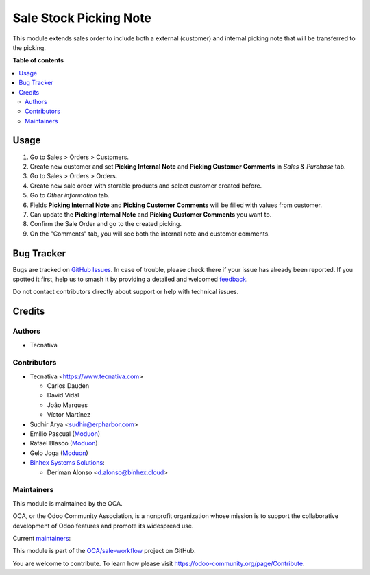 =======================
Sale Stock Picking Note
=======================

.. 
   !!!!!!!!!!!!!!!!!!!!!!!!!!!!!!!!!!!!!!!!!!!!!!!!!!!!
   !! This file is generated by oca-gen-addon-readme !!
   !! changes will be overwritten.                   !!
   !!!!!!!!!!!!!!!!!!!!!!!!!!!!!!!!!!!!!!!!!!!!!!!!!!!!
   !! source digest: sha256:88099dba22b5450ea56aa617a24b053b082393690c6bacb3016e1c7983b89120
   !!!!!!!!!!!!!!!!!!!!!!!!!!!!!!!!!!!!!!!!!!!!!!!!!!!!

.. |badge1| image:: https://img.shields.io/badge/maturity-Beta-yellow.png
    :target: https://odoo-community.org/page/development-status
    :alt: Beta
.. |badge2| image:: https://img.shields.io/badge/licence-AGPL--3-blue.png
    :target: http://www.gnu.org/licenses/agpl-3.0-standalone.html
    :alt: License: AGPL-3
.. |badge3| image:: https://img.shields.io/badge/github-OCA%2Fsale--workflow-lightgray.png?logo=github
    :target: https://github.com/OCA/sale-workflow/tree/17.0/sale_stock_picking_note
    :alt: OCA/sale-workflow
.. |badge4| image:: https://img.shields.io/badge/weblate-Translate%20me-F47D42.png
    :target: https://translation.odoo-community.org/projects/sale-workflow-17-0/sale-workflow-17-0-sale_stock_picking_note
    :alt: Translate me on Weblate
.. |badge5| image:: https://img.shields.io/badge/runboat-Try%20me-875A7B.png
    :target: https://runboat.odoo-community.org/builds?repo=OCA/sale-workflow&target_branch=17.0
    :alt: Try me on Runboat

|badge1| |badge2| |badge3| |badge4| |badge5|

This module extends sales order to include both a external (customer)
and internal picking note that will be transferred to the picking.

**Table of contents**

.. contents::
   :local:

Usage
=====

1. Go to Sales > Orders > Customers.
2. Create new customer and set **Picking Internal Note** and **Picking
   Customer Comments** in *Sales & Purchase* tab.
3. Go to Sales > Orders > Orders.
4. Create new sale order with storable products and select customer
   created before.
5. Go to *Other information* tab.
6. Fields **Picking Internal Note** and **Picking Customer Comments**
   will be filled with values from customer.
7. Can update the **Picking Internal Note** and **Picking Customer
   Comments** you want to.
8. Confirm the Sale Order and go to the created picking.
9. On the "Comments" tab, you will see both the internal note and
   customer comments.

Bug Tracker
===========

Bugs are tracked on `GitHub Issues <https://github.com/OCA/sale-workflow/issues>`_.
In case of trouble, please check there if your issue has already been reported.
If you spotted it first, help us to smash it by providing a detailed and welcomed
`feedback <https://github.com/OCA/sale-workflow/issues/new?body=module:%20sale_stock_picking_note%0Aversion:%2017.0%0A%0A**Steps%20to%20reproduce**%0A-%20...%0A%0A**Current%20behavior**%0A%0A**Expected%20behavior**>`_.

Do not contact contributors directly about support or help with technical issues.

Credits
=======

Authors
-------

* Tecnativa

Contributors
------------

-  Tecnativa <https://www.tecnativa.com>

   -  Carlos Dauden
   -  David Vidal
   -  João Marques
   -  Víctor Martínez

-  Sudhir Arya <sudhir@erpharbor.com>
-  Emilio Pascual (`Moduon <https://www.moduon.team/>`__)
-  Rafael Blasco (`Moduon <https://www.moduon.team/>`__)
-  Gelo Joga (`Moduon <https://www.moduon.team/>`__)
-  `Binhex Systems Solutions <https://binhex.cloud/>`__:

   -  Deriman Alonso <d.alonso@binhex.cloud>

Maintainers
-----------

This module is maintained by the OCA.

.. image:: https://odoo-community.org/logo.png
   :alt: Odoo Community Association
   :target: https://odoo-community.org

OCA, or the Odoo Community Association, is a nonprofit organization whose
mission is to support the collaborative development of Odoo features and
promote its widespread use.

.. |maintainer-carlosdauden| image:: https://github.com/carlosdauden.png?size=40px
    :target: https://github.com/carlosdauden
    :alt: carlosdauden
.. |maintainer-victoralmau| image:: https://github.com/victoralmau.png?size=40px
    :target: https://github.com/victoralmau
    :alt: victoralmau
.. |maintainer-chienandalu| image:: https://github.com/chienandalu.png?size=40px
    :target: https://github.com/chienandalu
    :alt: chienandalu
.. |maintainer-EmilioPascual| image:: https://github.com/EmilioPascual.png?size=40px
    :target: https://github.com/EmilioPascual
    :alt: EmilioPascual

Current `maintainers <https://odoo-community.org/page/maintainer-role>`__:

|maintainer-carlosdauden| |maintainer-victoralmau| |maintainer-chienandalu| |maintainer-EmilioPascual| 

This module is part of the `OCA/sale-workflow <https://github.com/OCA/sale-workflow/tree/17.0/sale_stock_picking_note>`_ project on GitHub.

You are welcome to contribute. To learn how please visit https://odoo-community.org/page/Contribute.
